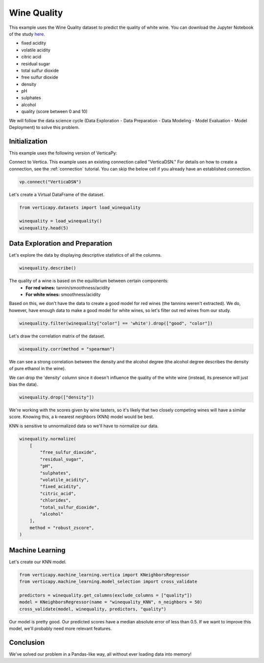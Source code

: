 .. _examples.learn.winequality:

Wine Quality
=============

This example uses the Wine Quality dataset to predict the quality of white wine. 
You can download the Jupyter Notebook of the study `here <https://github.com/vertica/VerticaPy/blob/master/examples/learn/winequality/winequality.ipynb>`_.

- fixed acidity
- volatile acidity
- citric acid
- residual sugar
- total sulfur dioxide
- free sulfur dioxide
- density
- pH
- sulphates
- alcohol
- quality (score between 0 and 10)

We will follow the data science cycle (Data Exploration - Data Preparation - Data Modeling - Model Evaluation - Model Deployment) to solve this problem.

Initialization
----------------

This example uses the following version of VerticaPy:

.. ipython:: python
    
    import verticapy as vp

    vp.__version__

Connect to Vertica. This example uses an existing connection called "VerticaDSN." 
For details on how to create a connection, see the :ref:`connection` tutorial.
You can skip the below cell if you already have an established connection.

.. code-block:: python
    
    vp.connect("VerticaDSN")

Let's create a Virtual DataFrame of the dataset.

.. code-block:: python

    from verticapy.datasets import load_winequality
    
    winequality = load_winequality()
    winequality.head(5)

.. ipython:: python
    :suppress:

    from verticapy.datasets import load_winequality
    winequality = load_winequality()
    res = winequality.head(5)
    html_file = open("/project/data/VerticaPy/docs/figures/examples_winequality_table_head.html", "w")
    html_file.write(res._repr_html_())
    html_file.close()

.. raw:: html
    :file: /project/data/VerticaPy/docs/figures/examples_winequality_table_head.html

Data Exploration and Preparation
----------------------------------

Let's explore the data by displaying descriptive statistics of all the columns.

.. code-block:: python

    winequality.describe()

.. ipython:: python
    :suppress:

    res = winequality.describe()
    html_file = open("/project/data/VerticaPy/docs/figures/examples_winequality_table_describe.html", "w")
    html_file.write(res._repr_html_())
    html_file.close()

.. raw:: html
    :file: /project/data/VerticaPy/docs/figures/examples_winequality_table_describe.html

The quality of a wine is based on the equilibrium between certain components:
 - **For red wines:** tannin/smoothness/acidity
 - **For white wines:** smoothness/acidity
 
Based on this, we don't have the data to create a good model for red wines (the tannins weren't extracted). 
We do, however, have enough data to make a good model for white wines, so let's filter out red wines from our study.

.. code-block:: python

    winequality.filter(winequality["color"] == 'white').drop(["good", "color"])

.. ipython:: python
    :suppress:

    winequality.filter(winequality["color"] == 'white').drop(["good", "color"])
    res = winequality
    html_file = open("/project/data/VerticaPy/docs/figures/examples_winequality_table_filter.html", "w")
    html_file.write(res._repr_html_())
    html_file.close()

.. raw:: html
    :file: /project/data/VerticaPy/docs/figures/examples_winequality_table_filter.html

Let's draw the correlation matrix of the dataset.

.. code-block:: python

    winequality.corr(method = "spearman")

.. ipython:: python
    :suppress:

    import verticapy
    verticapy.set_option("plotting_lib", "plotly")
    fig = winequality.corr(method = "spearman", width = 800, height = 800)
    fig.write_html("/project/data/VerticaPy/docs/figures/examples_winequality_table_corr_matrix.html")

.. raw:: html
    :file: /project/data/VerticaPy/docs/figures/examples_winequality_table_corr_matrix.html

We can see a strong correlation between the density and the alcohol degree (the alcohol degree describes the density of pure ethanol in the wine).

We can drop the 'density' column since it doesn't influence the quality of the white wine (instead, its presence will just bias the data).

.. code-block:: python

    winequality.drop(["density"])

.. ipython:: python
    :suppress:

    winequality.drop(["density"])
    res = winequality
    html_file = open("/project/data/VerticaPy/docs/figures/examples_winequality_table_drop.html", "w")
    html_file.write(res._repr_html_())
    html_file.close()

.. raw:: html
    :file: /project/data/VerticaPy/docs/figures/examples_winequality_table_drop.html

We're working with the scores given by wine tasters, so it's likely that two closely competing wines will have a similar score. Knowing this, a k-nearest neighbors (KNN) model would be best.

KNN is sensitive to unnormalized data so we'll have to normalize our data.

.. code-block:: python

    winequality.normalize(
        [
            "free_sulfur_dioxide", 
            "residual_sugar", 
            "pH", 
            "sulphates", 
            "volatile_acidity", 
            "fixed_acidity",
            "citric_acid",
            "chlorides",
            "total_sulfur_dioxide",
            "alcohol"
        ],
        method = "robust_zscore",
    )


.. ipython:: python
    :suppress:

    winequality.normalize(
        [
            "free_sulfur_dioxide", 
            "residual_sugar", 
            "pH", 
            "sulphates", 
            "volatile_acidity", 
            "fixed_acidity",
            "citric_acid",
            "chlorides",
            "total_sulfur_dioxide",
            "alcohol"
        ],
        method = "robust_zscore",
    )
    res = winequality
    html_file = open("/project/data/VerticaPy/docs/figures/examples_winequality_table_normalize.html", "w")
    html_file.write(res._repr_html_())
    html_file.close()

.. raw:: html
    :file: /project/data/VerticaPy/docs/figures/examples_winequality_table_normalize.html

Machine Learning
-----------------

Let's create our KNN model.

.. code-block:: python

    from verticapy.machine_learning.vertica import KNeighborsRegressor
    from verticapy.machine_learning.model_selection import cross_validate

    predictors = winequality.get_columns(exclude_columns = ["quality"])
    model = KNeighborsRegressor(name = "winequality_KNN", n_neighbors = 50)
    cross_validate(model, winequality, predictors, "quality")

.. ipython:: python
    :suppress:

    from verticapy.machine_learning.vertica import KNeighborsRegressor
    from verticapy.machine_learning.model_selection import cross_validate

    predictors = winequality.get_columns(exclude_columns = ["quality"])
    model = KNeighborsRegressor(name = "winequality_KNN", n_neighbors = 50)
    res = cross_validate(model, winequality, predictors, "quality")
    html_file = open("/project/data/VerticaPy/docs/figures/examples_winequality_table_ml_cv.html", "w")
    html_file.write(res._repr_html_())
    html_file.close()

.. raw:: html
    :file: /project/data/VerticaPy/docs/figures/examples_winequality_table_ml_cv.html

Our model is pretty good. Our predicted scores have a median absolute error of less than 0.5. 
If we want to improve this model, we'll probably need more relevant features.

Conclusion
-----------

We've solved our problem in a Pandas-like way, all without ever loading data into memory!